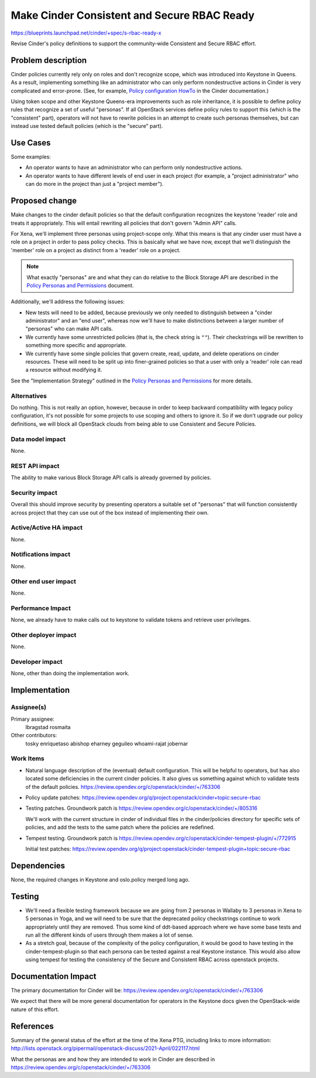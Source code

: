 ..
 This work is licensed under a Creative Commons Attribution 3.0 Unported
 License.

 http://creativecommons.org/licenses/by/3.0/legalcode

============================================
Make Cinder Consistent and Secure RBAC Ready
============================================

https://blueprints.launchpad.net/cinder/+spec/s-rbac-ready-x

Revise Cinder's policy definitions to support the community-wide
Consistent and Secure RBAC effort.

Problem description
===================

Cinder policies currently rely only on roles and don't recognize scope, which
was introduced into Keystone in Queens.  As a result, implementing something
like an administrator who can only perform nondestructive actions in Cinder
is very complicated and error-prone.
(See, for example, `Policy configuration HowTo
<https://docs.openstack.org/cinder/latest/configuration/block-storage/policy-config-HOWTO.html>`_
in the Cinder documentation.)

Using token scope and other Keystone Queens-era improvements such as role
inheritance, it is possible to define policy rules that recognize a set of
useful "personas".  If all OpenStack services define policy rules to support
this (which is the "consistent" part), operators will not have to rewrite
policies in an attempt to create such personas themselves, but can instead
use tested default policies (which is the "secure" part).

Use Cases
=========

Some examples:

* An operator wants to have an administrator who can perform only
  nondestructive actions.
* An operator wants to have different levels of end user in each project
  (for example, a "project administrator" who can do more in the project
  than just a "project member").

Proposed change
===============

Make changes to the cinder default policies so that the default configuration
recognizes the keystone 'reader' role and treats it appropriately.  This will
entail rewriting all policies that don't govern "Admin API" calls.

For Xena, we'll implement three personas using project-scope only.  What
this means is that any cinder user must have a role on a project in order
to pass policy checks.  This is basically what we have now, except that
we'll distinguish the 'member' role on a project as distinct from a 'reader'
role on a project.

.. note::
   What exactly "personas" are and what they can do relative to the Block
   Storage API are described in the `Policy Personas and Permissions
   <https://docs.openstack.org/cinder/xena/configuration/block-storage/policy-personas.html>`_
   document.

Additionally, we'll address the following issues:

* New tests will need to be added, because previously we only needed to
  distinguish between a "cinder administrator" and an "end user", whereas now
  we'll have to make distinctions between a larger number of "personas" who can
  make API calls.

* We currently have some unrestricted policies (that is, the check string is
  ``""``).  Their checkstrings will be rewritten to something more specific and
  appropriate.

* We currently have some single policies that govern create, read, update,
  and delete operations on cinder resources.  These will need to be split
  up into finer-grained policies so that a user with only a 'reader' role
  can read a resource without modifying it.

See the "Implementation Strategy" outlined in the `Policy Personas and
Permissions
<https://docs.openstack.org/cinder/xena/configuration/block-storage/policy-personas.html>`_ for more details.


Alternatives
------------

Do nothing.  This is not really an option, however, because in order to keep
backward compatibility with legacy policy configuration, it's not possible
for some projects to use scoping and others to ignore it.  So if we don't
upgrade our policy definitions, we will block all OpenStack clouds from
being able to use Consistent and Secure Policies.

Data model impact
-----------------

None.

REST API impact
---------------

The ability to make various Block Storage API calls is already governed by
policies.

Security impact
---------------

Overall this should improve security by presenting operators a suitable
set of "personas" that will function consistently across project that they
can use out of the box instead of implementing their own.

Active/Active HA impact
-----------------------

None.

Notifications impact
--------------------

None.

Other end user impact
---------------------

None.

Performance Impact
------------------

None, we already have to make calls out to keystone to validate tokens
and retrieve user privileges.

Other deployer impact
---------------------

None.

Developer impact
----------------

None, other than doing the implementation work.

Implementation
==============

Assignee(s)
-----------

Primary assignee:
  lbragstad
  rosmaita

Other contributors:
  tosky
  enriquetaso
  abishop
  eharney
  geguileo
  whoami-rajat
  jobernar

Work Items
----------

* Natural language description of the (eventual) default configuration. This
  will be helpful to operators, but has also located some deficiencies in
  the current cinder policies. It also gives us something against which to
  validate tests of the default policies.
  https://review.opendev.org/c/openstack/cinder/+/763306

* Policy update patches:
  https://review.opendev.org/q/project:openstack/cinder+topic:secure-rbac

* Testing patches. Groundwork patch is
  https://review.opendev.org/c/openstack/cinder/+/805316

  We'll work with the current structure in cinder of individual files
  in the cinder/policies directory for specific sets of policies, and
  add the tests to the same patch where the policies are redefined.

* Tempest testing. Groundwork patch is
  https://review.opendev.org/c/openstack/cinder-tempest-plugin/+/772915

  Initial test patches:
  https://review.opendev.org/q/project:openstack/cinder-tempest-plugin+topic:secure-rbac


Dependencies
============

None, the required changes in Keystone and oslo.policy merged long ago.

Testing
=======

* We'll need a flexible testing framework because we are going from 2
  personas in Wallaby to 3 personas in Xena to 5 personas in Yoga, and
  we will need to be sure that the deprecated policy checkstrings continue
  to work appropriately until they are removed.  Thus some kind of
  ddt-based approach where we have some base tests and run all the
  different kinds of users through them makes a lot of sense.

* As a stretch goal, because of the complexity of the policy configuration,
  it would be good to have testing in the cinder-tempest-plugin so that each
  persona can be tested against a real Keystone instance.  This would also
  allow using tempest for testing the consistency of the Secure and Consistent
  RBAC across openstack projects.

Documentation Impact
====================

The primary documentation for Cinder will be:
https://review.opendev.org/c/openstack/cinder/+/763306

We expect that there will be more general documentation for operators
in the Keystone docs given the OpenStack-wide nature of this effort.


References
==========

Summary of the general status of the effort at the time of the Xena
PTG, including links to more information:
http://lists.openstack.org/pipermail/openstack-discuss/2021-April/022117.html

What the personas are and how they are intended to work in Cinder are
described in https://review.opendev.org/c/openstack/cinder/+/763306
